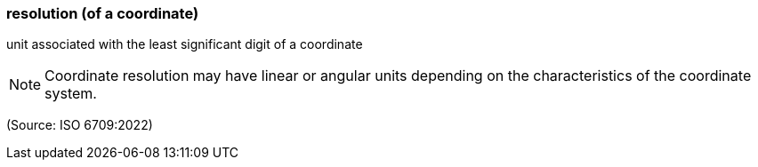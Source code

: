 === resolution (of a coordinate)

unit associated with the least significant digit of a coordinate

NOTE: Coordinate resolution may have linear or angular units depending on the characteristics of the coordinate system.

(Source: ISO 6709:2022)

